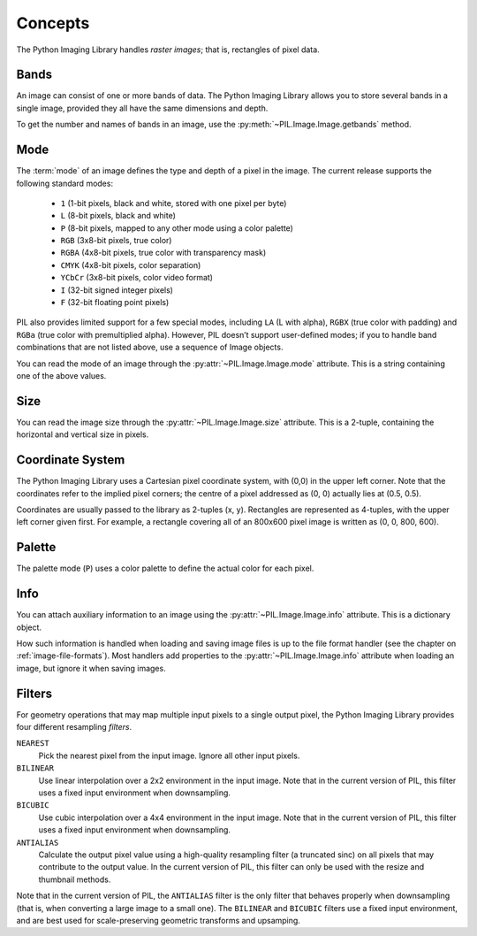 Concepts
========

The Python Imaging Library handles *raster images*; that is, rectangles of
pixel data.

Bands
-----

An image can consist of one or more bands of data. The Python Imaging Library
allows you to store several bands in a single image, provided they all have the
same dimensions and depth.

To get the number and names of bands in an image, use the
:py:meth:`~PIL.Image.Image.getbands` method.

Mode
----

The :term:`mode` of an image defines the type and depth of a pixel in the
image. The current release supports the following standard modes:

    * ``1`` (1-bit pixels, black and white, stored with one pixel per byte)
    * ``L`` (8-bit pixels, black and white)
    * ``P`` (8-bit pixels, mapped to any other mode using a color palette)
    * ``RGB`` (3x8-bit pixels, true color)
    * ``RGBA`` (4x8-bit pixels, true color with transparency mask)
    * ``CMYK`` (4x8-bit pixels, color separation)
    * ``YCbCr`` (3x8-bit pixels, color video format)
    * ``I`` (32-bit signed integer pixels)
    * ``F`` (32-bit floating point pixels)

PIL also provides limited support for a few special modes, including ``LA`` (L
with alpha), ``RGBX`` (true color with padding) and ``RGBa`` (true color with
premultiplied alpha). However, PIL doesn’t support user-defined modes; if you
to handle band combinations that are not listed above, use a sequence of Image
objects.

You can read the mode of an image through the :py:attr:`~PIL.Image.Image.mode`
attribute. This is a string containing one of the above values.

Size
----

You can read the image size through the :py:attr:`~PIL.Image.Image.size`
attribute. This is a 2-tuple, containing the horizontal and vertical size in
pixels.

Coordinate System
-----------------

The Python Imaging Library uses a Cartesian pixel coordinate system, with (0,0)
in the upper left corner. Note that the coordinates refer to the implied pixel
corners; the centre of a pixel addressed as (0, 0) actually lies at (0.5, 0.5).

Coordinates are usually passed to the library as 2-tuples (x, y). Rectangles
are represented as 4-tuples, with the upper left corner given first. For
example, a rectangle covering all of an 800x600 pixel image is written as (0,
0, 800, 600).

Palette
-------

The palette mode (``P``) uses a color palette to define the actual color for
each pixel.

Info
----

You can attach auxiliary information to an image using the
:py:attr:`~PIL.Image.Image.info` attribute. This is a dictionary object.

How such information is handled when loading and saving image files is up to
the file format handler (see the chapter on :ref:`image-file-formats`). Most
handlers add properties to the :py:attr:`~PIL.Image.Image.info` attribute when
loading an image, but ignore it when saving images.

Filters
-------

For geometry operations that may map multiple input pixels to a single output
pixel, the Python Imaging Library provides four different resampling *filters*.

``NEAREST``
    Pick the nearest pixel from the input image. Ignore all other input pixels.

``BILINEAR``
    Use linear interpolation over a 2x2 environment in the input image. Note
    that in the current version of PIL, this filter uses a fixed input
    environment when downsampling.

``BICUBIC``
    Use cubic interpolation over a 4x4 environment in the input image. Note
    that in the current version of PIL, this filter uses a fixed input
    environment when downsampling.

``ANTIALIAS``
    Calculate the output pixel value using a high-quality resampling filter (a
    truncated sinc) on all pixels that may contribute to the output value. In
    the current version of PIL, this filter can only be used with the resize
    and thumbnail methods.

    .. versionadded:: 1.1.3

Note that in the current version of PIL, the ``ANTIALIAS`` filter is the only
filter that behaves properly when downsampling (that is, when converting a
large image to a small one). The ``BILINEAR`` and ``BICUBIC`` filters use a
fixed input environment, and are best used for scale-preserving geometric
transforms and upsamping.

